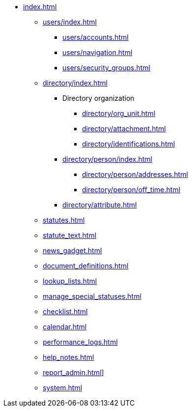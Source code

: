 // vim: tw=0 ai et ts=2 sw=2
* xref:index.adoc[]

** xref:users/index.adoc[]
*** xref:users/accounts.adoc[]
*** xref:users/navigation.adoc[]
*** xref:users/security_groups.adoc[]

** xref:directory/index.adoc[]
*** Directory organization
**** xref:directory/org_unit.adoc[]
**** xref:directory/attachment.adoc[]
**** xref:directory/identifications.adoc[]

*** xref:directory/person/index.adoc[]
**** xref:directory/person/addresses.adoc[]
**** xref:directory/person/off_time.adoc[]

*** xref:directory/attribute.adoc[]

** xref:statutes.adoc[]
** xref:statute_text.adoc[]
** xref:news_gadget.adoc[]
** xref:document_definitions.adoc[]
** xref:lookup_lists.adoc[]
** xref:manage_special_statuses.adoc[]
** xref:checklist.adoc[]
** xref:calendar.adoc[]
** xref:performance_logs.adoc[]
** xref:help_notes.adoc[]
** xref:report_admin.adoc[]]
** xref:system.adoc[]
